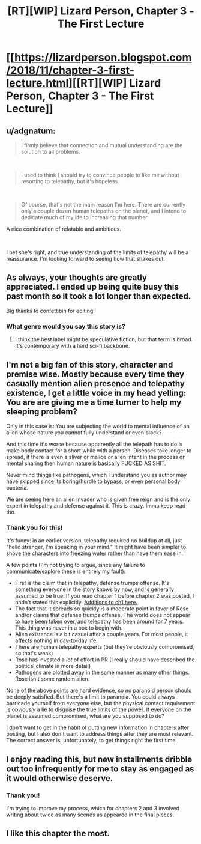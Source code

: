 #+TITLE: [RT][WIP] Lizard Person, Chapter 3 - The First Lecture

* [[https://lizardperson.blogspot.com/2018/11/chapter-3-first-lecture.html][[RT][WIP] Lizard Person, Chapter 3 - The First Lecture]]
:PROPERTIES:
:Author: Lacertidae
:Score: 17
:DateUnix: 1541951066.0
:DateShort: 2018-Nov-11
:END:

** u/adgnatum:
#+begin_quote
  I firmly believe that connection and mutual understanding are the solution to all problems.
#+end_quote

​

#+begin_quote
  I used to think I should try to convince people to like me without resorting to telepathy, but it's hopeless.
#+end_quote

​

#+begin_quote
  Of course, that's not the main reason I'm here. There are currently only a couple dozen human telepaths on the planet, and I intend to dedicate much of my life to increasing that number.
#+end_quote

A nice combination of relatable and ambitious.

​

I bet she's right, and true understanding of the limits of telepathy will be a reassurance. I'm looking forward to seeing how that shakes out.
:PROPERTIES:
:Author: adgnatum
:Score: 3
:DateUnix: 1541979903.0
:DateShort: 2018-Nov-12
:END:


** As always, your thoughts are greatly appreciated. I ended up being quite busy this past month so it took a lot longer than expected.

Big thanks to confettibin for editing!
:PROPERTIES:
:Author: Lacertidae
:Score: 3
:DateUnix: 1541962878.0
:DateShort: 2018-Nov-11
:END:

*** What genre would you say this story is?
:PROPERTIES:
:Author: causalchain
:Score: 2
:DateUnix: 1542003855.0
:DateShort: 2018-Nov-12
:END:

**** I think the best label might be speculative fiction, but that term is broad. It's contemporary with a hard sci-fi backbone.
:PROPERTIES:
:Author: Lacertidae
:Score: 1
:DateUnix: 1542038718.0
:DateShort: 2018-Nov-12
:END:


** I'm not a big fan of this story, character and premise wise. Mostly because every time they casually mention alien presence and telepathy existence, I get a little voice in my head yelling: You are are giving me a time turner to help my sleeping problem?

Only in this case is: You are subjecting the world to mental influence of an alien whose nature you cannot fully understand or even block?

And this time it's worse because apparently all the telepath has to do is make body contact for a short while with a person. Diseases take longer to spread, if there is even a sliver or malice or alien intent in the process or mental sharing then human nature is basically FUCKED AS SHIT.

Never mind things like pathogens, which I understand you as author may have skipped since its boring/hurdle to bypass, or even personal body bacteria.

We are seeing here an alien invader who is given free reign and is the only expert in telepathy and defense against it. This is crazy. Imma keep read tho.
:PROPERTIES:
:Author: rationalidurr
:Score: 3
:DateUnix: 1542021334.0
:DateShort: 2018-Nov-12
:END:

*** Thank you for this!

It's funny: in an earlier version, telepathy required no buildup at all, just "hello stranger, I'm speaking in your mind." It might have been simpler to shove the characters into freezing water rather than have them ease in.

A few points (I'm not trying to argue, since any failure to communicate/explore these is entirely my fault):

- First is the claim that in telepathy, defense trumps offense. It's something everyone in the story knows by now, and is generally assumed to be true. If you read chapter 1 before chapter 2 was posted, I hadn't stated this explicitly. [[https://www.reddit.com/r/rational/comments/9khn3e/rtwip_lizard_person_chapter_2_lies/e6zlli8/?context=3][Additions to ch1 here.]]
- The fact that it spreads so quickly is a moderate point in favor of Rose and/or claims that defense trumps offense. The world does not appear to have been taken over, and telepathy has been around for 7 years. This thing was never in a box to begin with.
- Alien existence is a bit casual after a couple years. For most people, it affects nothing in day-to-day life.
- There are human telepathy experts (but they're obviously compromised, so that's weak)
- Rose has invested a /lot/ of effort in PR (I really should have described the political climate in more detail)
- Pathogens are plotted away in the same manner as many other things. Rose isn't some random alien.

None of the above points are hard evidence, so no paranoid person should be deeply satisfied. But there's a limit to paranoia. You could always barricade yourself from everyone else, but the physical contact requirement is /obviously/ a lie to disguise the true limits of the power. If everyone on the planet is assumed compromised, what are you supposed to do?

I don't want to get in the habit of putting new information in chapters after posting, but I also don't want to address things after they are most relevant. The correct answer is, unfortunately, to get things right the first time.
:PROPERTIES:
:Author: Lacertidae
:Score: 1
:DateUnix: 1542042522.0
:DateShort: 2018-Nov-12
:END:


** I enjoy reading this, but new installments dribble out too infrequently for me to stay as engaged as it would otherwise deserve.
:PROPERTIES:
:Author: awesomeideas
:Score: 2
:DateUnix: 1542385839.0
:DateShort: 2018-Nov-16
:END:

*** Thank you!

I'm trying to improve my process, which for chapters 2 and 3 involved writing about twice as many scenes as appeared in the final pieces.
:PROPERTIES:
:Author: Lacertidae
:Score: 1
:DateUnix: 1542386219.0
:DateShort: 2018-Nov-16
:END:


** I like this chapter the most.
:PROPERTIES:
:Author: nolrai
:Score: 2
:DateUnix: 1543597978.0
:DateShort: 2018-Nov-30
:END:
